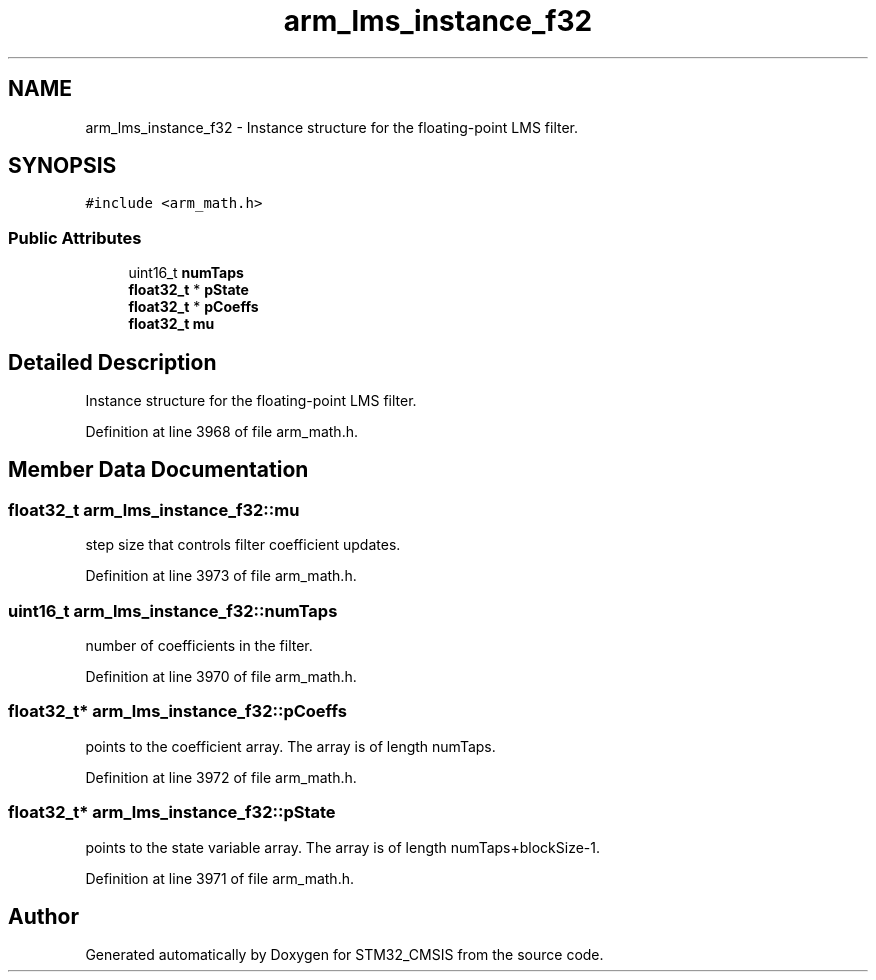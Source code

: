 .TH "arm_lms_instance_f32" 3 "Sun Apr 16 2017" "STM32_CMSIS" \" -*- nroff -*-
.ad l
.nh
.SH NAME
arm_lms_instance_f32 \- Instance structure for the floating-point LMS filter\&.  

.SH SYNOPSIS
.br
.PP
.PP
\fC#include <arm_math\&.h>\fP
.SS "Public Attributes"

.in +1c
.ti -1c
.RI "uint16_t \fBnumTaps\fP"
.br
.ti -1c
.RI "\fBfloat32_t\fP * \fBpState\fP"
.br
.ti -1c
.RI "\fBfloat32_t\fP * \fBpCoeffs\fP"
.br
.ti -1c
.RI "\fBfloat32_t\fP \fBmu\fP"
.br
.in -1c
.SH "Detailed Description"
.PP 
Instance structure for the floating-point LMS filter\&. 
.PP
Definition at line 3968 of file arm_math\&.h\&.
.SH "Member Data Documentation"
.PP 
.SS "\fBfloat32_t\fP arm_lms_instance_f32::mu"
step size that controls filter coefficient updates\&. 
.PP
Definition at line 3973 of file arm_math\&.h\&.
.SS "uint16_t arm_lms_instance_f32::numTaps"
number of coefficients in the filter\&. 
.PP
Definition at line 3970 of file arm_math\&.h\&.
.SS "\fBfloat32_t\fP* arm_lms_instance_f32::pCoeffs"
points to the coefficient array\&. The array is of length numTaps\&. 
.PP
Definition at line 3972 of file arm_math\&.h\&.
.SS "\fBfloat32_t\fP* arm_lms_instance_f32::pState"
points to the state variable array\&. The array is of length numTaps+blockSize-1\&. 
.PP
Definition at line 3971 of file arm_math\&.h\&.

.SH "Author"
.PP 
Generated automatically by Doxygen for STM32_CMSIS from the source code\&.
